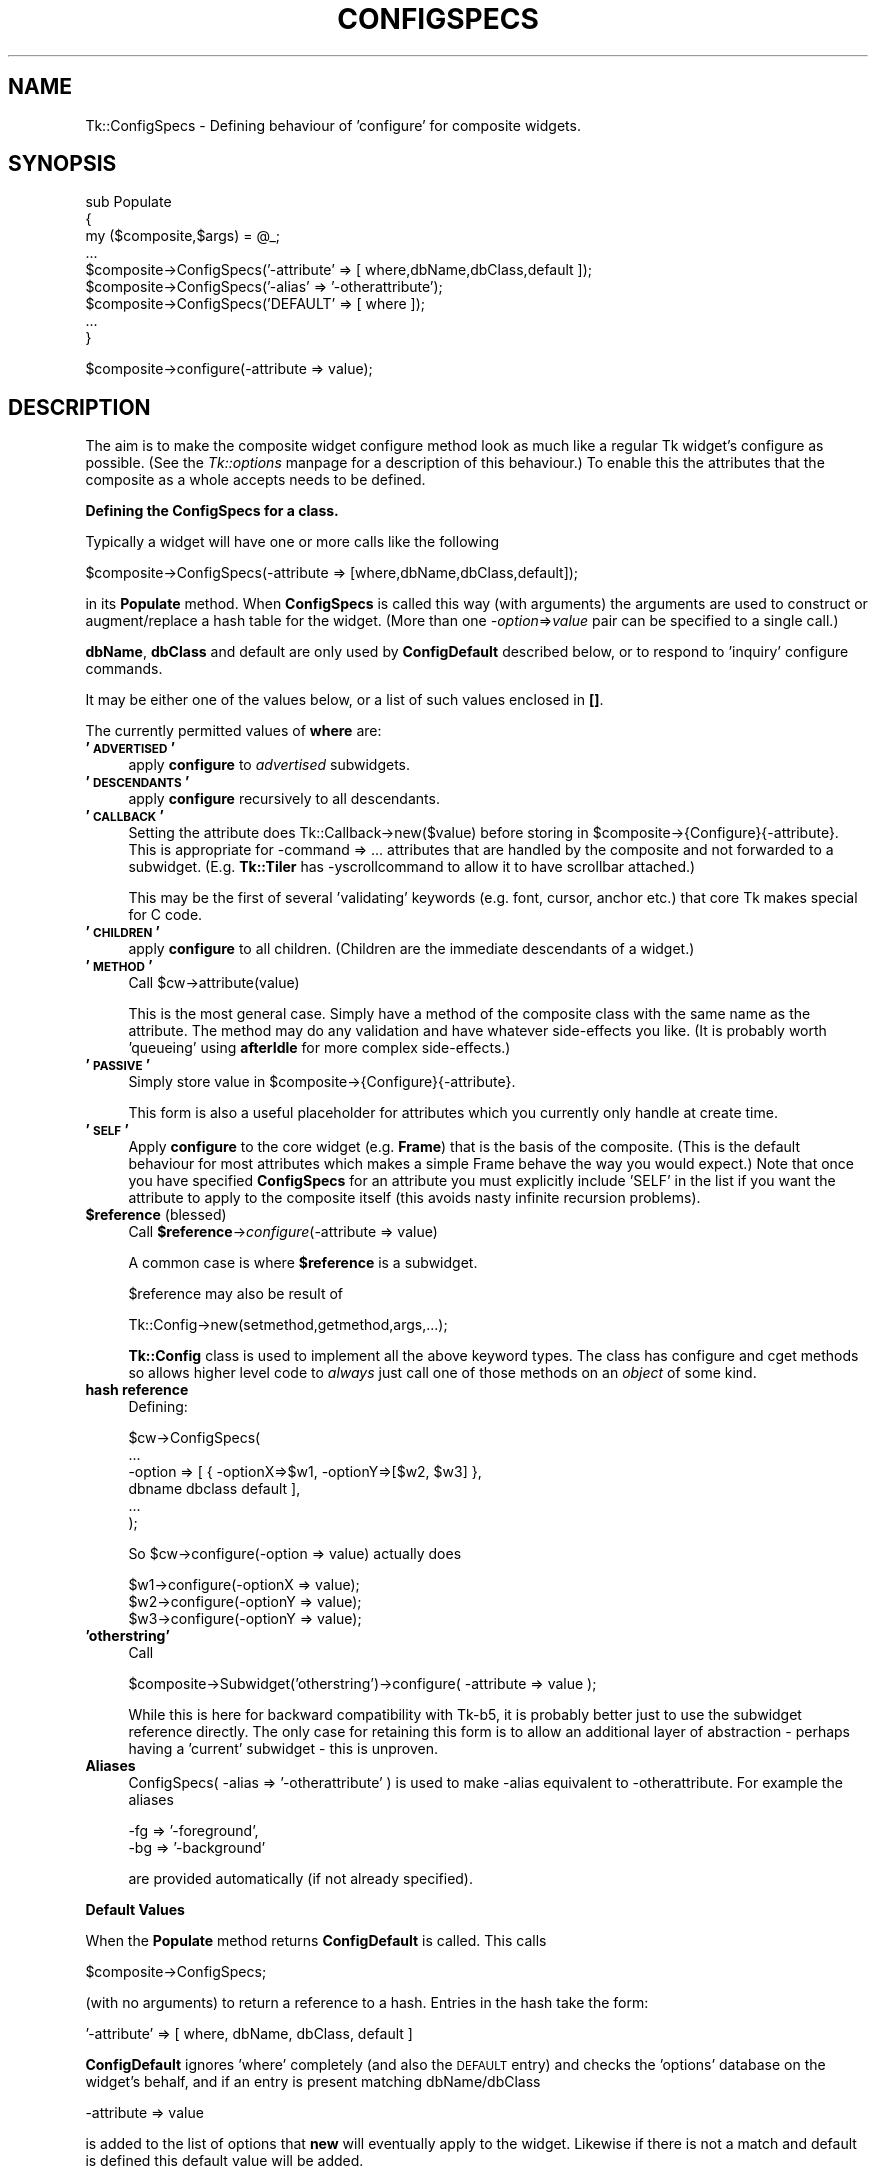 .rn '' }`
''' $RCSfile$$Revision$$Date$
'''
''' $Log$
'''
.de Sh
.br
.if t .Sp
.ne 5
.PP
\fB\\$1\fR
.PP
..
.de Sp
.if t .sp .5v
.if n .sp
..
.de Ip
.br
.ie \\n(.$>=3 .ne \\$3
.el .ne 3
.IP "\\$1" \\$2
..
.de Vb
.ft CW
.nf
.ne \\$1
..
.de Ve
.ft R

.fi
..
'''
'''
'''     Set up \*(-- to give an unbreakable dash;
'''     string Tr holds user defined translation string.
'''     Bell System Logo is used as a dummy character.
'''
.tr \(*W-|\(bv\*(Tr
.ie n \{\
.ds -- \(*W-
.ds PI pi
.if (\n(.H=4u)&(1m=24u) .ds -- \(*W\h'-12u'\(*W\h'-12u'-\" diablo 10 pitch
.if (\n(.H=4u)&(1m=20u) .ds -- \(*W\h'-12u'\(*W\h'-8u'-\" diablo 12 pitch
.ds L" ""
.ds R" ""
'''   \*(M", \*(S", \*(N" and \*(T" are the equivalent of
'''   \*(L" and \*(R", except that they are used on ".xx" lines,
'''   such as .IP and .SH, which do another additional levels of
'''   double-quote interpretation
.ds M" """
.ds S" """
.ds N" """""
.ds T" """""
.ds L' '
.ds R' '
.ds M' '
.ds S' '
.ds N' '
.ds T' '
'br\}
.el\{\
.ds -- \(em\|
.tr \*(Tr
.ds L" ``
.ds R" ''
.ds M" ``
.ds S" ''
.ds N" ``
.ds T" ''
.ds L' `
.ds R' '
.ds M' `
.ds S' '
.ds N' `
.ds T' '
.ds PI \(*p
'br\}
.\"	If the F register is turned on, we'll generate
.\"	index entries out stderr for the following things:
.\"		TH	Title 
.\"		SH	Header
.\"		Sh	Subsection 
.\"		Ip	Item
.\"		X<>	Xref  (embedded
.\"	Of course, you have to process the output yourself
.\"	in some meaninful fashion.
.if \nF \{
.de IX
.tm Index:\\$1\t\\n%\t"\\$2"
..
.nr % 0
.rr F
.\}
.TH CONFIGSPECS 1 "perl 5.005, patch 03" "30/Dec/2000" "User Contributed Perl Documentation"
.UC
.if n .hy 0
.if n .na
.ds C+ C\v'-.1v'\h'-1p'\s-2+\h'-1p'+\s0\v'.1v'\h'-1p'
.de CQ          \" put $1 in typewriter font
.ft CW
'if n "\c
'if t \\&\\$1\c
'if n \\&\\$1\c
'if n \&"
\\&\\$2 \\$3 \\$4 \\$5 \\$6 \\$7
'.ft R
..
.\" @(#)ms.acc 1.5 88/02/08 SMI; from UCB 4.2
.	\" AM - accent mark definitions
.bd B 3
.	\" fudge factors for nroff and troff
.if n \{\
.	ds #H 0
.	ds #V .8m
.	ds #F .3m
.	ds #[ \f1
.	ds #] \fP
.\}
.if t \{\
.	ds #H ((1u-(\\\\n(.fu%2u))*.13m)
.	ds #V .6m
.	ds #F 0
.	ds #[ \&
.	ds #] \&
.\}
.	\" simple accents for nroff and troff
.if n \{\
.	ds ' \&
.	ds ` \&
.	ds ^ \&
.	ds , \&
.	ds ~ ~
.	ds ? ?
.	ds ! !
.	ds /
.	ds q
.\}
.if t \{\
.	ds ' \\k:\h'-(\\n(.wu*8/10-\*(#H)'\'\h"|\\n:u"
.	ds ` \\k:\h'-(\\n(.wu*8/10-\*(#H)'\`\h'|\\n:u'
.	ds ^ \\k:\h'-(\\n(.wu*10/11-\*(#H)'^\h'|\\n:u'
.	ds , \\k:\h'-(\\n(.wu*8/10)',\h'|\\n:u'
.	ds ~ \\k:\h'-(\\n(.wu-\*(#H-.1m)'~\h'|\\n:u'
.	ds ? \s-2c\h'-\w'c'u*7/10'\u\h'\*(#H'\zi\d\s+2\h'\w'c'u*8/10'
.	ds ! \s-2\(or\s+2\h'-\w'\(or'u'\v'-.8m'.\v'.8m'
.	ds / \\k:\h'-(\\n(.wu*8/10-\*(#H)'\z\(sl\h'|\\n:u'
.	ds q o\h'-\w'o'u*8/10'\s-4\v'.4m'\z\(*i\v'-.4m'\s+4\h'\w'o'u*8/10'
.\}
.	\" troff and (daisy-wheel) nroff accents
.ds : \\k:\h'-(\\n(.wu*8/10-\*(#H+.1m+\*(#F)'\v'-\*(#V'\z.\h'.2m+\*(#F'.\h'|\\n:u'\v'\*(#V'
.ds 8 \h'\*(#H'\(*b\h'-\*(#H'
.ds v \\k:\h'-(\\n(.wu*9/10-\*(#H)'\v'-\*(#V'\*(#[\s-4v\s0\v'\*(#V'\h'|\\n:u'\*(#]
.ds _ \\k:\h'-(\\n(.wu*9/10-\*(#H+(\*(#F*2/3))'\v'-.4m'\z\(hy\v'.4m'\h'|\\n:u'
.ds . \\k:\h'-(\\n(.wu*8/10)'\v'\*(#V*4/10'\z.\v'-\*(#V*4/10'\h'|\\n:u'
.ds 3 \*(#[\v'.2m'\s-2\&3\s0\v'-.2m'\*(#]
.ds o \\k:\h'-(\\n(.wu+\w'\(de'u-\*(#H)/2u'\v'-.3n'\*(#[\z\(de\v'.3n'\h'|\\n:u'\*(#]
.ds d- \h'\*(#H'\(pd\h'-\w'~'u'\v'-.25m'\f2\(hy\fP\v'.25m'\h'-\*(#H'
.ds D- D\\k:\h'-\w'D'u'\v'-.11m'\z\(hy\v'.11m'\h'|\\n:u'
.ds th \*(#[\v'.3m'\s+1I\s-1\v'-.3m'\h'-(\w'I'u*2/3)'\s-1o\s+1\*(#]
.ds Th \*(#[\s+2I\s-2\h'-\w'I'u*3/5'\v'-.3m'o\v'.3m'\*(#]
.ds ae a\h'-(\w'a'u*4/10)'e
.ds Ae A\h'-(\w'A'u*4/10)'E
.ds oe o\h'-(\w'o'u*4/10)'e
.ds Oe O\h'-(\w'O'u*4/10)'E
.	\" corrections for vroff
.if v .ds ~ \\k:\h'-(\\n(.wu*9/10-\*(#H)'\s-2\u~\d\s+2\h'|\\n:u'
.if v .ds ^ \\k:\h'-(\\n(.wu*10/11-\*(#H)'\v'-.4m'^\v'.4m'\h'|\\n:u'
.	\" for low resolution devices (crt and lpr)
.if \n(.H>23 .if \n(.V>19 \
\{\
.	ds : e
.	ds 8 ss
.	ds v \h'-1'\o'\(aa\(ga'
.	ds _ \h'-1'^
.	ds . \h'-1'.
.	ds 3 3
.	ds o a
.	ds d- d\h'-1'\(ga
.	ds D- D\h'-1'\(hy
.	ds th \o'bp'
.	ds Th \o'LP'
.	ds ae ae
.	ds Ae AE
.	ds oe oe
.	ds Oe OE
.\}
.rm #[ #] #H #V #F C
.SH "NAME"
Tk::ConfigSpecs \- Defining behaviour of \*(L'configure\*(R' for composite widgets.
.SH "SYNOPSIS"
.PP
.Vb 9
\&    sub Populate
\&    {
\&     my ($composite,$args) = @_;
\&     ...
\&     $composite->ConfigSpecs('-attribute' => [ where,dbName,dbClass,default ]);
\&     $composite->ConfigSpecs('-alias' => '-otherattribute');
\&     $composite->ConfigSpecs('DEFAULT' => [ where ]);
\&     ...
\&    }
.Ve
.Vb 1
\&    $composite->configure(-attribute => value);
.Ve
.SH "DESCRIPTION"
The aim is to make the composite widget configure method look as much like
a regular Tk widget's configure as possible.
(See the \fITk::options\fR manpage for a description of this behaviour.)
To enable this the attributes that the composite as a whole accepts
needs to be defined.
.Sh "Defining the ConfigSpecs for a class."
Typically a widget will have one or more calls like the following
.PP
.Vb 1
\&    $composite->ConfigSpecs(-attribute => [where,dbName,dbClass,default]);
.Ve
in its \fBPopulate\fR method. When \fBConfigSpecs\fR is called this way
(with arguments) the arguments are used to construct or augment/replace
a hash table for the widget. (More than one \fI\-option\fR=>\fIvalue\fR
pair can be specified to a single call.)
.PP
\fBdbName\fR, \fBdbClass\fR and default are only used by \fBConfigDefault\fR described
below, or to respond to \*(L'inquiry\*(R' configure commands.
.PP
It may be either one of the values below, or a list of such values
enclosed in \fB[]\fR.
.PP
The currently permitted values of \fBwhere\fR are:
.Ip "\fB'\s-1ADVERTISED\s0\*(T'\fR" 4
apply \fBconfigure\fR to \fIadvertised\fR subwidgets.
.Ip "\fB'\s-1DESCENDANTS\s0\*(T'\fR" 4
apply \fBconfigure\fR recursively to all descendants.
.Ip "\fB'\s-1CALLBACK\s0\*(T'\fR" 4
Setting the attribute does \f(CWTk::Callback->new($value)\fR before storing
in \f(CW$composite->{Configure}{-attribute}\fR. This is appropriate for
\f(CW-command => ...\fR attributes that are handled by the composite and not
forwarded to a subwidget. (E.g. \fBTk::Tiler\fR has \f(CW-yscrollcommand\fR to
allow it to have scrollbar attached.)
.Sp
This may be the first of several \*(L'validating\*(R' keywords (e.g. font, cursor,
anchor etc.) that core Tk makes special for C code.
.Ip "\fB'\s-1CHILDREN\s0\*(T'\fR" 4
apply \fBconfigure\fR to all children.  (Children are the immediate
descendants of a widget.)
.Ip "\fB'\s-1METHOD\s0\*(T'\fR" 4
Call \f(CW$cw->attribute(value)\fR
.Sp
This is the most general case. Simply have a method of the composite
class with the same name as the attribute.  The method may do any
validation and have whatever side-effects you like.  (It is probably
worth \*(L'queueing\*(R' using \fBafterIdle\fR for more complex side-effects.)
.Ip "\fB'\s-1PASSIVE\s0\*(T'\fR" 4
Simply store value in \f(CW$composite->{Configure}{-attribute}\fR.
.Sp
This form is also a useful placeholder for attributes which you
currently only handle at create time.
.Ip "\fB'\s-1SELF\s0\*(T'\fR" 4
Apply \fBconfigure\fR to the core widget (e.g. \fBFrame\fR) that is the basis of
the composite. (This is the default behaviour for most attributes which
makes a simple Frame behave the way you would expect.) Note that once
you have specified \fBConfigSpecs\fR for an attribute you must explicitly
include \f(CW'SELF'\fR in the list if you want the attribute to apply to the
composite itself (this avoids nasty infinite recursion problems).
.Ip "\fB$reference\fR (blessed)" 4
Call \fB$reference\fR\->\fIconfigure\fR\|(\-attribute => value)
.Sp
A common case is where \fB$reference\fR is a subwidget.
.Sp
$reference may also be result of
.Sp
.Vb 1
\&     Tk::Config->new(setmethod,getmethod,args,...);
.Ve
\fBTk::Config\fR class is used to implement all the above keyword types.  The
class has \f(CWconfigure\fR and \f(CWcget\fR methods so allows higher level code to
\fIalways\fR just call one of those methods on an \fIobject\fR of some kind.
.Ip "\fBhash reference\fR" 4
Defining:
.Sp
.Vb 6
\&        $cw->ConfigSpecs(
\&                ...
\&                -option => [ { -optionX=>$w1, -optionY=>[$w2, $w3] },
\&                                dbname dbclass default ],
\&                ...
\&                );
.Ve
So \f(CW$cw->configure(-option => value)\fR actually does
.Sp
.Vb 3
\&        $w1->configure(-optionX => value);
\&        $w2->configure(-optionY => value);
\&        $w3->configure(-optionY => value);
.Ve
.Ip "\fB'otherstring\*(T'\fR" 4
Call
.Sp
.Vb 1
\&    $composite->Subwidget('otherstring')->configure( -attribute => value );
.Ve
While this is here for backward compatibility with Tk-b5, it is probably
better just to use the subwidget reference directly.  The only
case for retaining this form is to allow an additional layer of
abstraction \- perhaps having a \*(L'current\*(R' subwidget \- this is unproven.
.Ip "\fBAliases\fR" 4
\f(CWConfigSpecs( -alias => '-otherattribute' )\fR is used to make \f(CW-alias\fR
equivalent to \f(CW-otherattribute\fR. For example the aliases
.Sp
.Vb 2
\&    -fg => '-foreground',
\&    -bg => '-background'
.Ve
are provided automatically (if not already specified).
.Sh "Default Values"
When the \fBPopulate\fR method returns \fBConfigDefault\fR is called.  This calls
.PP
.Vb 1
\&    $composite->ConfigSpecs;
.Ve
(with no arguments) to return a reference to a hash. Entries in the hash
take the form:
.PP
.Vb 1
\&    '-attribute' => [ where, dbName, dbClass, default ]
.Ve
\fBConfigDefault\fR ignores \*(L'where\*(R' completely (and also the \s-1DEFAULT\s0 entry) and
checks the \*(L'options\*(R' database on the widget's behalf, and if an entry is
present matching dbName/dbClass
.PP
.Vb 1
\&    -attribute => value
.Ve
is added to the list of options that \fBnew\fR will eventually apply to the
widget. Likewise if there is not a match and default is defined this
default value will be added.
.PP
Alias entries in the hash are used to convert user-specified values for the
alias into values for the real attribute.
.Sh "\fINew()\fR\-time Configure"
Once control returns to \fBnew\fR, the list of user-supplied options
augmented by those from \fBConfigDefault\fR are applied to the widget using the
\fBconfigure\fR method below.
.PP
Widgets are most flexible and most Tk-like if they handle the majority of
their attributes this way.
.Sh "Configuring composites"
Once the above have occurred calls of the form:
.PP
.Vb 1
\&    $composite->configure( -attribute => value );
.Ve
should behave like any other widget as far as end-user code is concerned.
\fBconfigure\fR will be handled by \fBTk::Derived::configure\fR as follows:
.PP
.Vb 1
\&    $composite->ConfigSpecs;
.Ve
is called (with no arguments) to return a reference to a hash \fB\-attribute\fR is
looked up in this hash, if \fB\-attribute\fR is not present in the hash then
\&\fB'\s-1DEFAULT\s0\*(R'\fR is looked for instead.  (Aliases are tried as well and cause
redirection to the aliased attribute).  The result should be a reference to a
list like:
.PP
.Vb 1
\&  [ where, dbName, dbClass, default ]
.Ve
at this stage only \fIwhere\fR is of interest, it maps to a list of object
references (maybe only one) foreach one
.PP
.Vb 1
\&   $object->configure( -attribute => value );
.Ve
is \fBeval\fRed.
.Sh "Inquiring attributes of composites"
.PP
.Vb 1
\&   $composite->cget( '-attribute' );
.Ve
This is handled by  \fBTk::Derived::cget\fR in a similar manner to configure. At
present if \fIwhere\fR is a list of more than one object it is ignored completely
and the \*(L"cached\*(R" value in
.PP
.Vb 1
\&   $composite->{Configure}{-attribute}.
.Ve
is returned.
.SH "CAVEATS"
It is the author's intention to port as many of the \*(L"Tix\*(R" composite widgets
as make sense. The mechanism described above may have to evolve in order to
make this possible, although now aliases are handled I think the above is
sufficient.
.SH "SEE ALSO"
Tk::composite,
Tk::options

.rn }` ''
.IX Title "CONFIGSPECS 1"
.IX Name "Tk::ConfigSpecs - Defining behaviour of 'configure' for composite widgets."

.IX Header "NAME"

.IX Header "SYNOPSIS"

.IX Header "DESCRIPTION"

.IX Subsection "Defining the ConfigSpecs for a class."

.IX Item "\fB'\s-1ADVERTISED\s0\*(T'\fR"

.IX Item "\fB'\s-1DESCENDANTS\s0\*(T'\fR"

.IX Item "\fB'\s-1CALLBACK\s0\*(T'\fR"

.IX Item "\fB'\s-1CHILDREN\s0\*(T'\fR"

.IX Item "\fB'\s-1METHOD\s0\*(T'\fR"

.IX Item "\fB'\s-1PASSIVE\s0\*(T'\fR"

.IX Item "\fB'\s-1SELF\s0\*(T'\fR"

.IX Item "\fB$reference\fR (blessed)"

.IX Item "\fBhash reference\fR"

.IX Item "\fB'otherstring\*(T'\fR"

.IX Item "\fBAliases\fR"

.IX Subsection "Default Values"

.IX Subsection "\fINew()\fR\-time Configure"

.IX Subsection "Configuring composites"

.IX Subsection "Inquiring attributes of composites"

.IX Header "CAVEATS"

.IX Header "SEE ALSO"

